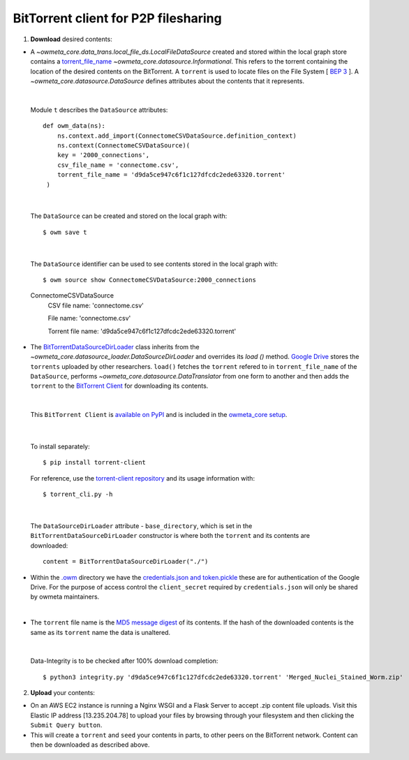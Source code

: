 .. _bittorrent:


BitTorrent client for P2P filesharing
=====================================


1. **Download** desired contents:

* A `~owmeta_core.data_trans.local_file_ds.LocalFileDataSource` created and stored within the local graph store contains a `torrent_file_name <https://github.com/openworm/owmeta/pull/424/files#diff-f837dedc6cde6b8c62975ac3b9ed4efe>`_ `~owmeta_core.datasource.Informational`. This refers to the torrent containing the location of the desired contents on the BitTorrent. A ``torrent`` is used to locate files on the File System [ `BEP 3 <http://www.bittorrent.org/beps/bep_0003.html>`_ ]. A `~owmeta_core.datasource.DataSource` defines attributes about the contents that it represents.


|

  Module ``t`` describes the ``DataSource`` attributes::

        def owm_data(ns):
            ns.context.add_import(ConnectomeCSVDataSource.definition_context)
            ns.context(ConnectomeCSVDataSource)(
            key = '2000_connections',
            csv_file_name = 'connectome.csv',
            torrent_file_name = 'd9da5ce947c6f1c127dfcdc2ede63320.torrent'
         )

|

  The ``DataSource`` can be created and stored on the local graph with::

      $ owm save t



|

  The ``DataSource`` identifier can be used to see contents stored in the local graph with::
   
  $ owm source show ConnectomeCSVDataSource:2000_connections


  ConnectomeCSVDataSource
         CSV file name: 'connectome.csv'

         File name: 'connectome.csv'

         Torrent file name: 'd9da5ce947c6f1c127dfcdc2ede63320.torrent' 
 
* The `BitTorrentDataSourceDirLoader <https://github.com/openworm/owmeta/pull/449/files>`_ class inherits from the `~owmeta_core.datasource_loader.DataSourceDirLoader` and overrides its `load ()`  method. `Google Drive <https://en.wikipedia.org/wiki/Google_Drive>`_ stores the ``torrents`` uploaded by other researchers. ``load()`` fetches the ``torrent`` refered to in ``torrent_file_name`` of the ``DataSource``, performs `~owmeta_core.datasource.DataTranslator` from one form to another and then adds the ``torrent`` to the `BitTorrent Client <https://github.com/openworm/bt-gsoc-2019>`_ for downloading its contents.

|

 This ``BitTorrent Client`` is `available on PyPI <https://pypi.org/project/torrent-client/>`_ and is included in the `owmeta_core setup <https://github.com/openworm/owmeta_core/blob/dev/setup.py>`_.

|

  To install separately::

  $ pip install torrent-client


  For reference, use the `torrent-client repository <https://github.com/jaideep-seth/Torrent_client_gsoc19>`_  and its usage information with::

  $ torrent_cli.py -h

|

 The ``DataSourceDirLoader`` attribute - ``base_directory``, which is set in the ``BitTorrentDataSourceDirLoader`` constructor is where both the ``torrent`` and its contents are downloaded::

  content = BitTorrentDataSourceDirLoader("./")



* Within the `.owm <https://github.com/openworm/owmeta_core/blob/dev/docs/command.rst>`_ directory we have the `credentials.json and token.pickle <https://github.com/openworm/OpenWormData/pull/4>`_ these are for authentication of the Google Drive. For the purpose of access control the ``client_secret`` required by ``credentials.json`` will only be shared by owmeta maintainers.

|
	
* The ``torrent`` file name is the `MD5 message digest <https://en.wikipedia.org/wiki/MD5>`_ of its contents. If the hash of the downloaded contents is the same as its ``torrent`` name the data is unaltered.


|


  Data-Integrity is to be checked after 100% download completion::

  $ python3 integrity.py 'd9da5ce947c6f1c127dfcdc2ede63320.torrent' 'Merged_Nuclei_Stained_Worm.zip'


2. **Upload** your contents:

- On an AWS EC2 instance is running a Nginx WSGI and a Flask Server to accept .zip content file uploads. Visit this Elastic IP address [13.235.204.78] to upload your files by browsing through your filesystem and then clicking the ``Submit Query button``.





- This will create a ``torrent`` and ``seed`` your contents in parts, to other peers on the BitTorrent network. Content can then be downloaded as described above.

